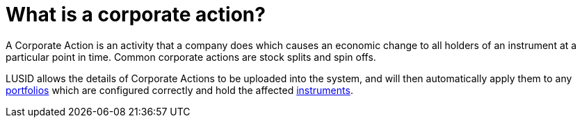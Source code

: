 = What is a corporate action?


A Corporate Action is an activity that a company does which causes an economic change to all holders of an instrument at a particular point in time.
Common corporate actions are stock splits and spin offs.

LUSID allows the details of Corporate Actions to be uploaded into the system, and will then automatically apply them to any xref:reference/portfolio/index.adoc[portfolios] which are configured correctly and hold the affected xref:reference/instrument.adoc[instruments].
